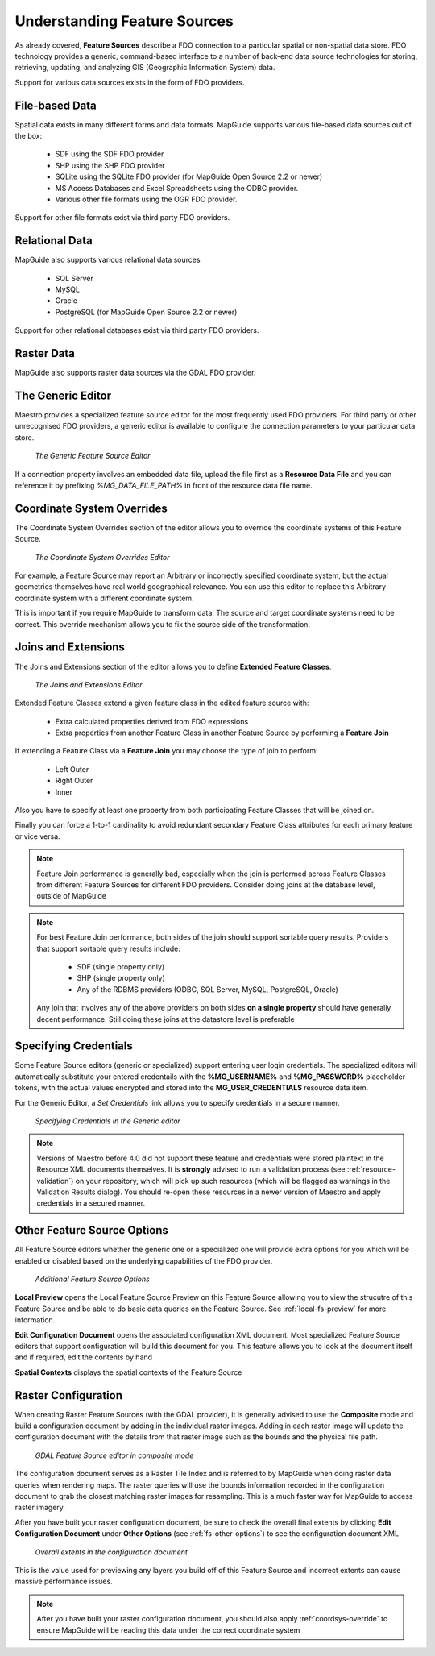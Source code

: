 Understanding Feature Sources
=============================

As already covered, **Feature Sources** describe a FDO connection to a particular spatial or non-spatial data store. FDO technology provides a generic, 
command-based interface to a number of back-end data source technologies for storing, retrieving, updating, and analyzing GIS (Geographic Information System) data.

Support for various data sources exists in the form of FDO providers.

File-based Data
---------------

Spatial data exists in many different forms and data formats. MapGuide supports various file-based data sources out of the box:

 * SDF using the SDF FDO provider
 * SHP using the SHP FDO provider
 * SQLite using the SQLite FDO provider (for MapGuide Open Source 2.2 or newer)
 * MS Access Databases and Excel Spreadsheets using the ODBC provider.
 * Various other file formats using the OGR FDO provider.

Support for other file formats exist via third party FDO providers.

Relational Data
---------------

MapGuide also supports various relational data sources

 * SQL Server
 * MySQL
 * Oracle
 * PostgreSQL (for MapGuide Open Source 2.2 or newer)

Support for other relational databases exist via third party FDO providers.

Raster Data
-----------

MapGuide also supports raster data sources via the GDAL FDO provider.

The Generic Editor
------------------

Maestro provides a specialized feature source editor for the most frequently used FDO providers. For third party or other unrecognised FDO providers, a generic editor is
available to configure the connection parameters to your particular data store.

.. figure:: ../images/fs_generic.png
   
   *The Generic Feature Source Editor*

If a connection property involves an embedded data file, upload the file first as a **Resource Data File** and you can reference it 
by prefixing `%MG_DATA_FILE_PATH%` in front of the resource data file name.

.. _coordsys-override:

Coordinate System Overrides
---------------------------

The Coordinate System Overrides section of the editor allows you to override the coordinate systems of this Feature Source. 

.. figure:: ../images/fs_cs_overrides.png
   
   *The Coordinate System Overrides Editor*

For example, a Feature Source may report an Arbitrary or incorrectly specified coordinate system, but the actual geometries themselves 
have real world geographical relevance. You can use this editor to replace this Arbitrary coordinate system with a different coordinate 
system. 

This is important if you require MapGuide to transform data. The source and target coordinate systems need to be correct. This override 
mechanism allows you to fix the source side of the transformation.

Joins and Extensions
--------------------

The Joins and Extensions section of the editor allows you to define **Extended Feature Classes**.

.. figure:: ../images/fs_extensions.png

   *The Joins and Extensions Editor*

Extended Feature Classes extend a given feature class in the edited feature source with:

 * Extra calculated properties derived from FDO expressions
 * Extra properties from another Feature Class in another Feature Source by performing a **Feature Join**
 
If extending a Feature Class via a **Feature Join** you may choose the type of join to perform:

 * Left Outer
 * Right Outer
 * Inner 
 
Also you have to specify at least one property from both participating Feature Classes that will be joined on.

Finally you can force a 1-to-1 cardinality to avoid redundant secondary Feature Class attributes for each primary feature or vice versa.

.. note::

    Feature Join performance is generally bad, especially when the join is performed across Feature Classes from different Feature Sources for different FDO providers. Consider doing joins at the database level, outside of MapGuide
    
.. note::

    For best Feature Join performance, both sides of the join should support sortable query results. Providers that support sortable query results include:
    
        * SDF (single property only)
        * SHP (single property only)
        * Any of the RDBMS providers (ODBC, SQL Server, MySQL, PostgreSQL, Oracle)
    
    Any join that involves any of the above providers on both sides **on a single property** should have generally decent performance. Still doing these joins at the datastore level is preferable

Specifying Credentials
----------------------

Some Feature Source editors (generic or specialized) support entering user login credentials. The specialized editors will automatically substitute your entered credentails with the **%MG_USERNAME%** and
**%MG_PASSWORD%** placeholder tokens, with the actual values encrypted and stored into the **MG_USER_CREDENTIALS** resource data item.

For the Generic Editor, a `Set Credentials` link allows you to specify credentials in a secure manner.

.. figure:: ../images/fs_generic_set_credentials.png

   *Specifying Credentials in the Generic editor*

.. note::

    Versions of Maestro before 4.0 did not support these feature and credentials were stored plaintext in the Resource XML documents themselves. It is **strongly** advised to run a validation process (see :ref:`resource-validation`) on your
    repository, which will pick up such resources (which will be flagged as warnings in the Validation Results dialog). You should re-open these resources in a newer version of Maestro and apply credentials in a secured manner.

.. _fs-other-options:

Other Feature Source Options
----------------------------

All Feature Source editors whether the generic one or a specialized one will provide extra options for you which will be enabled or disabled based on the underlying capabilities of the FDO provider.

.. figure:: ../images/fs_other_options.png

   *Additional Feature Source Options*

**Local Preview** opens the Local Feature Source Preview on this Feature Source allowing you to view the strucutre of this Feature Source and be able to do basic data queries on the Feature Source. See :ref:`local-fs-preview` for more information.

**Edit Configuration Document** opens the associated configuration XML document. Most specialized Feature Source editors that support configuration will build this document for you. This feature allows you to look at the document itself and if required, edit
the contents by hand

**Spatial Contexts** displays the spatial contexts of the Feature Source

Raster Configuration
--------------------

When creating Raster Feature Sources (with the GDAL provider), it is generally advised to use the **Composite** mode and build a configuration document by adding in the individual raster images. Adding in each raster image will update the
configuration document with the details from that raster image such as the bounds and the physical file path.

.. figure:: ../images/fs_gdal_composite.png

   *GDAL Feature Source editor in composite mode*

The configuration document serves as a Raster Tile Index and is referred to by MapGuide when doing raster data queries when rendering maps. The raster queries will use the bounds information recorded in the configuration document to grab the
closest matching raster images for resampling. This is a much faster way for MapGuide to access raster imagery.

After you have built your raster configuration document, be sure to check the overall final extents by clicking **Edit Configuration Document** under **Other Options** (see :ref:`fs-other-options`) to see the configuration document XML

.. figure:: ../images/fs_gdal_configuration_document_extents.png

   *Overall extents in the configuration document*

This is the value used for previewing any layers you build off of this Feature Source and incorrect extents can cause massive performance issues.
    
.. note::

    After you have built your raster configuration document, you should also apply :ref:`coordsys-override` to ensure MapGuide will be reading this data under the correct coordinate system